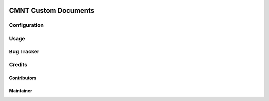 .. image:: https://img.shields.io/badge/licence-AGPL--3-blue.svg
    :target: http://www.gnu.org/licenses/agpl-3.0-standalone.html
    :alt: License: AGPL-3

=================================================
CMNT Custom Documents
=================================================



Configuration
=============




Usage
=====



Bug Tracker
===========


Credits
=======

Contributors
------------



Maintainer
----------

